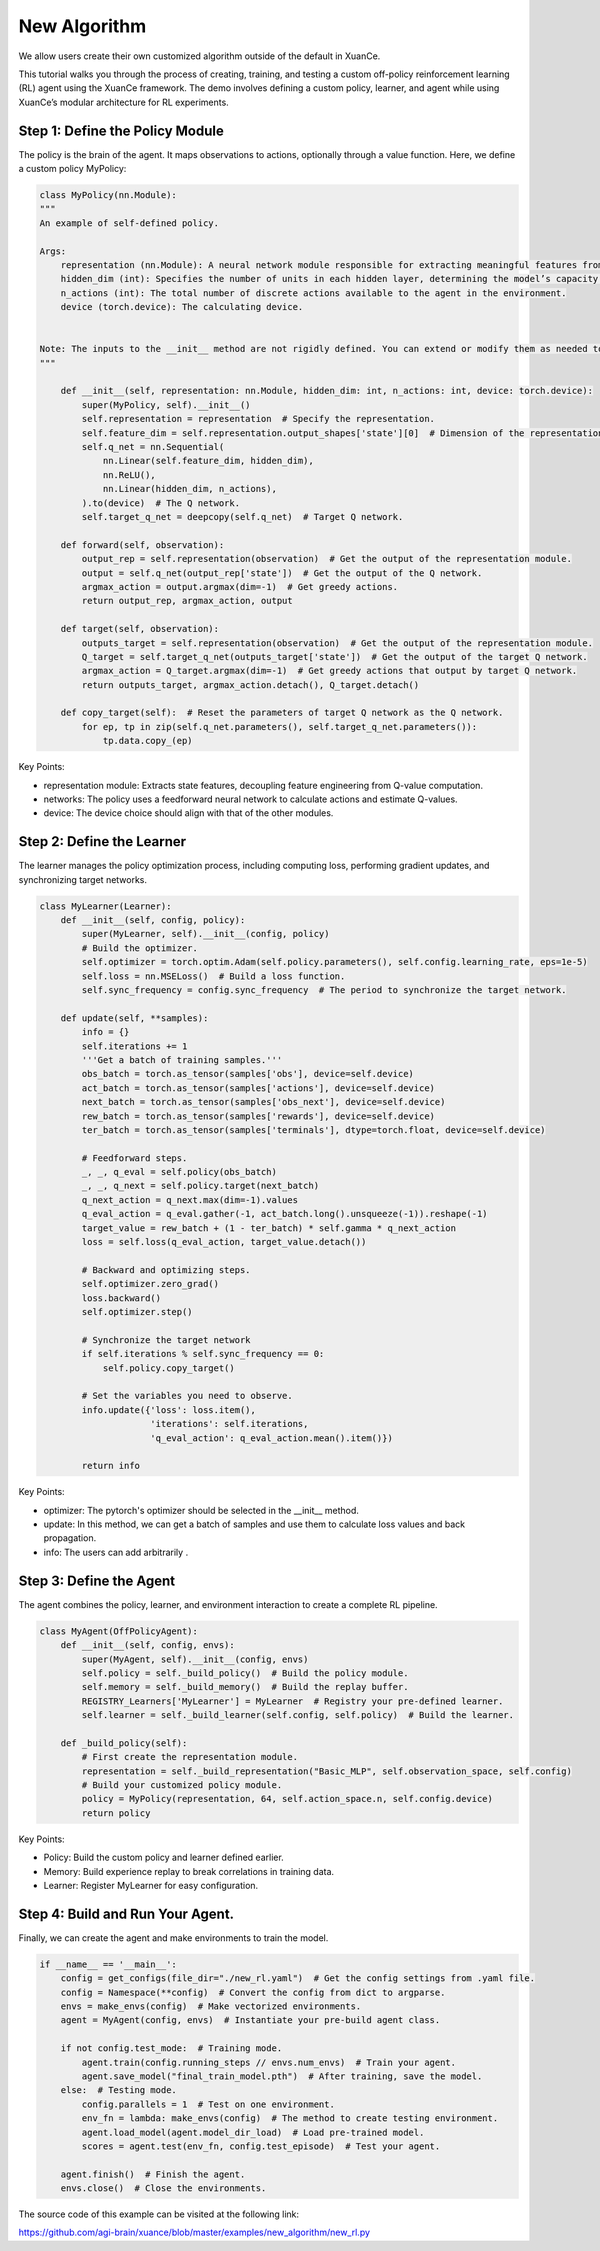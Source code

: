 New Algorithm
=========================================================

We allow users create their own customized algorithm outside of the default in XuanCe.

This tutorial walks you through the process of creating, training,
and testing a custom off-policy reinforcement learning (RL) agent using the XuanCe framework.
The demo involves defining a custom policy, learner, and agent while using XuanCe’s modular architecture for RL experiments.

.. raw:: html

   <br><hr>

Step 1: Define the Policy Module
-------------------------------------------------------------

The policy is the brain of the agent.
It maps observations to actions, optionally through a value function. Here, we define a custom policy MyPolicy:

.. code-block:: python

    class MyPolicy(nn.Module):
    """
    An example of self-defined policy.

    Args:
        representation (nn.Module): A neural network module responsible for extracting meaningful features from the raw observations provided by the environment.
        hidden_dim (int): Specifies the number of units in each hidden layer, determining the model’s capacity to capture complex patterns.
        n_actions (int): The total number of discrete actions available to the agent in the environment.
        device (torch.device): The calculating device.


    Note: The inputs to the __init__ method are not rigidly defined. You can extend or modify them as needed to accommodate additional settings or configurations specific to your application.
    """

        def __init__(self, representation: nn.Module, hidden_dim: int, n_actions: int, device: torch.device):
            super(MyPolicy, self).__init__()
            self.representation = representation  # Specify the representation.
            self.feature_dim = self.representation.output_shapes['state'][0]  # Dimension of the representation's output.
            self.q_net = nn.Sequential(
                nn.Linear(self.feature_dim, hidden_dim),
                nn.ReLU(),
                nn.Linear(hidden_dim, n_actions),
            ).to(device)  # The Q network.
            self.target_q_net = deepcopy(self.q_net)  # Target Q network.

        def forward(self, observation):
            output_rep = self.representation(observation)  # Get the output of the representation module.
            output = self.q_net(output_rep['state'])  # Get the output of the Q network.
            argmax_action = output.argmax(dim=-1)  # Get greedy actions.
            return output_rep, argmax_action, output

        def target(self, observation):
            outputs_target = self.representation(observation)  # Get the output of the representation module.
            Q_target = self.target_q_net(outputs_target['state'])  # Get the output of the target Q network.
            argmax_action = Q_target.argmax(dim=-1)  # Get greedy actions that output by target Q network.
            return outputs_target, argmax_action.detach(), Q_target.detach()

        def copy_target(self):  # Reset the parameters of target Q network as the Q network.
            for ep, tp in zip(self.q_net.parameters(), self.target_q_net.parameters()):
                tp.data.copy_(ep)


Key Points:

- representation module: Extracts state features, decoupling feature engineering from Q-value computation.
- networks: The policy uses a feedforward neural network to calculate actions and estimate Q-values.
- device: The device choice should align with that of the other modules.

.. raw:: html

   <br><hr>

Step 2: Define the Learner
-------------------------------------------------------------

The learner manages the policy optimization process,
including computing loss, performing gradient updates, and synchronizing target networks.

.. code-block:: python

    class MyLearner(Learner):
        def __init__(self, config, policy):
            super(MyLearner, self).__init__(config, policy)
            # Build the optimizer.
            self.optimizer = torch.optim.Adam(self.policy.parameters(), self.config.learning_rate, eps=1e-5)
            self.loss = nn.MSELoss()  # Build a loss function.
            self.sync_frequency = config.sync_frequency  # The period to synchronize the target network.

        def update(self, **samples):
            info = {}
            self.iterations += 1
            '''Get a batch of training samples.'''
            obs_batch = torch.as_tensor(samples['obs'], device=self.device)
            act_batch = torch.as_tensor(samples['actions'], device=self.device)
            next_batch = torch.as_tensor(samples['obs_next'], device=self.device)
            rew_batch = torch.as_tensor(samples['rewards'], device=self.device)
            ter_batch = torch.as_tensor(samples['terminals'], dtype=torch.float, device=self.device)

            # Feedforward steps.
            _, _, q_eval = self.policy(obs_batch)
            _, _, q_next = self.policy.target(next_batch)
            q_next_action = q_next.max(dim=-1).values
            q_eval_action = q_eval.gather(-1, act_batch.long().unsqueeze(-1)).reshape(-1)
            target_value = rew_batch + (1 - ter_batch) * self.gamma * q_next_action
            loss = self.loss(q_eval_action, target_value.detach())

            # Backward and optimizing steps.
            self.optimizer.zero_grad()
            loss.backward()
            self.optimizer.step()

            # Synchronize the target network
            if self.iterations % self.sync_frequency == 0:
                self.policy.copy_target()

            # Set the variables you need to observe.
            info.update({'loss': loss.item(),
                         'iterations': self.iterations,
                         'q_eval_action': q_eval_action.mean().item()})

            return info

Key Points:

- optimizer: The pytorch's optimizer should be selected in the __init__ method.
- update: In this method, we can get a batch of samples and use them to calculate loss values and back propagation.
- info: The users can add arbitrarily .

.. raw:: html

   <br><hr>

Step 3: Define the Agent
-------------------------------------------------------------

The agent combines the policy, learner, and environment interaction to create a complete RL pipeline.

.. code-block:: python

    class MyAgent(OffPolicyAgent):
        def __init__(self, config, envs):
            super(MyAgent, self).__init__(config, envs)
            self.policy = self._build_policy()  # Build the policy module.
            self.memory = self._build_memory()  # Build the replay buffer.
            REGISTRY_Learners['MyLearner'] = MyLearner  # Registry your pre-defined learner.
            self.learner = self._build_learner(self.config, self.policy)  # Build the learner.

        def _build_policy(self):
            # First create the representation module.
            representation = self._build_representation("Basic_MLP", self.observation_space, self.config)
            # Build your customized policy module.
            policy = MyPolicy(representation, 64, self.action_space.n, self.config.device)
            return policy

Key Points:

- Policy: Build the custom policy and learner defined earlier.
- Memory: Build experience replay to break correlations in training data.
- Learner: Register MyLearner for easy configuration.

.. raw:: html

   <br><hr>

Step 4: Build and Run Your Agent.
-------------------------------------------------------------

Finally, we can create the agent and make environments to train the model.

.. code-block:: python

    if __name__ == '__main__':
        config = get_configs(file_dir="./new_rl.yaml")  # Get the config settings from .yaml file.
        config = Namespace(**config)  # Convert the config from dict to argparse.
        envs = make_envs(config)  # Make vectorized environments.
        agent = MyAgent(config, envs)  # Instantiate your pre-build agent class.

        if not config.test_mode:  # Training mode.
            agent.train(config.running_steps // envs.num_envs)  # Train your agent.
            agent.save_model("final_train_model.pth")  # After training, save the model.
        else:  # Testing mode.
            config.parallels = 1  # Test on one environment.
            env_fn = lambda: make_envs(config)  # The method to create testing environment.
            agent.load_model(agent.model_dir_load)  # Load pre-trained model.
            scores = agent.test(env_fn, config.test_episode)  # Test your agent.

        agent.finish()  # Finish the agent.
        envs.close()  # Close the environments.

The source code of this example can be visited at the following link:

`https://github.com/agi-brain/xuance/blob/master/examples/new_algorithm/new_rl.py <https://github.com/agi-brain/xuance/blob/master/examples/new_algorithm/new_rl.py>`_
